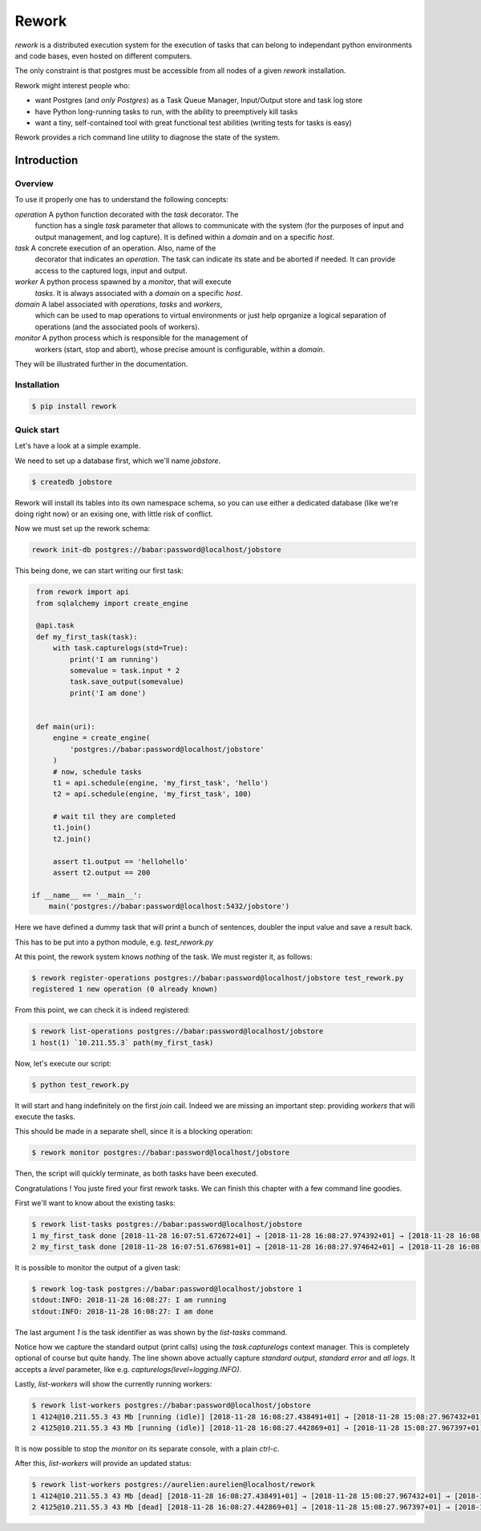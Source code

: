 Rework
======

`rework` is a distributed execution system for the execution of tasks
that can belong to independant python environments and code bases,
even hosted on different computers.

The only constraint is that postgres must be accessible from all nodes
of a given `rework` installation.

Rework might interest people who:

* want Postgres (and *only Postgres*) as a Task Queue Manager,
  Input/Output store and task log store

* have Python long-running tasks to run, with the ability to
  preemptively kill tasks

* want a tiny, self-contained tool with great functional test
  abilities (writing tests for tasks is easy)


Rework provides a rich command line utility to diagnose the state of
the system.


Introduction
------------

Overview
........

To use it properly one has to understand the following concepts:

`operation` A python function decorated with the `task` decorator. The
    function has a single `task` parameter that allows to communicate
    with the system (for the purposes of input and output management,
    and log capture). It is defined within a `domain` and on a
    specific `host`.

`task` A concrete execution of an operation. Also, name of the
    decorator that indicates an `operation`. The task can indicate its
    state and be aborted if needed. It can provide access to the
    captured logs, input and output.

`worker` A python process spawned by a `monitor`, that will execute
    `tasks`. It is always associated with a `domain` on a specific
    `host`.

`domain` A label associated with `operations`, `tasks` and `workers`,
    which can be used to map operations to virtual environments or
    just help oprganize a logical separation of operations (and the
    associated pools of workers).

`monitor` A python process which is responsible for the management of
    workers (start, stop and abort), whose precise amount is
    configurable, within a `domain`.

They will be illustrated further in the documentation.


Installation
............

.. code-block:: bash

   $ pip install rework


Quick start
...........

Let's have a look at a simple example.

We need to set up a database first, which we'll name `jobstore`.

.. code-block:: bash

   $ createdb jobstore

Rework will install its tables into its own namespace schema, so you
can use either a dedicated database (like we're doing right now) or an
exising one, with little risk of conflict.

Now we must set up the rework schema:

.. code-block:: bash

   rework init-db postgres://babar:password@localhost/jobstore

This being done, we can start writing our first task:

.. code-block:: python

   from rework import api
   from sqlalchemy import create_engine

   @api.task
   def my_first_task(task):
       with task.capturelogs(std=True):
           print('I am running')
           somevalue = task.input * 2
           task.save_output(somevalue)
           print('I am done')


   def main(uri):
       engine = create_engine(
           'postgres://babar:password@localhost/jobstore'
       )
       # now, schedule tasks
       t1 = api.schedule(engine, 'my_first_task', 'hello')
       t2 = api.schedule(engine, 'my_first_task', 100)

       # wait til they are completed
       t1.join()
       t2.join()

       assert t1.output == 'hellohello'
       assert t2.output == 200

  if __name__ == '__main__':
      main('postgres://babar:password@localhost:5432/jobstore')


Here we have defined a dummy task that will print a bunch of
sentences, doubler the input value and save a result back.

This has to be put into a python module, e.g. `test_rework.py`

At this point, the rework system knows *nothing* of the task. We must
register it, as follows:

.. code-block:: bash

   $ rework register-operations postgres://babar:password@localhost/jobstore test_rework.py
   registered 1 new operation (0 already known)

From this point, we can check it is indeed registered:

.. code-block:: bash

   $ rework list-operations postgres://babar:password@localhost/jobstore
   1 host(1) `10.211.55.3` path(my_first_task)

Now, let's execute our script:

.. code-block:: bash

   $ python test_rework.py

It will start and hang indefinitely on the first `join` call. Indeed
we are missing an important step: providing `workers` that will
execute the tasks.

This should be made in a separate shell, since it is a blocking
operation:

.. code-block:: bash

   $ rework monitor postgres://babar:password@localhost/jobstore

Then, the script will quickly terminate, as both tasks have been
executed.

Congratulations ! You juste fired your first rework tasks.
We can finish this chapter with a few command line goodies.

First we'll want to know about the existing tasks:

.. code-block:: bash

   $ rework list-tasks postgres://babar:password@localhost/jobstore
   1 my_first_task done [2018-11-28 16:07:51.672672+01] → [2018-11-28 16:08:27.974392+01] → [2018-11-28 16:08:27.985432+01] 
   2 my_first_task done [2018-11-28 16:07:51.676981+01] → [2018-11-28 16:08:27.974642+01] → [2018-11-28 16:08:27.985502+01] 

It is possible to monitor the output of a given task:

.. code-block:: bash

   $ rework log-task postgres://babar:password@localhost/jobstore 1
   stdout:INFO: 2018-11-28 16:08:27: I am running
   stdout:INFO: 2018-11-28 16:08:27: I am done

The last argument `1` is the task identifier as was shown by the
`list-tasks` command.

Notice how we capture the standard output (print calls) using the
`task.capturelogs` context manager. This is completely optional of
course but quite handy. The line shown above actually capture
*standard output*, *standard error* and *all logs*. It accepts a
`level` parameter, like e.g. `capturelogs(level=logging.INFO)`.

Lastly, `list-workers` will show the currently running workers:

.. code-block:: bash

   $ rework list-workers postgres://babar:password@localhost/jobstore
   1 4124@10.211.55.3 43 Mb [running (idle)] [2018-11-28 16:08:27.438491+01] → [2018-11-28 15:08:27.967432+01] 
   2 4125@10.211.55.3 43 Mb [running (idle)] [2018-11-28 16:08:27.442869+01] → [2018-11-28 15:08:27.967397+01] 

It is now possible to stop the `monitor` on its separate console, with
a plain `ctrl-c`.

After this, `list-workers` will provide an updated status:

.. code-block:: bash

   $ rework list-workers postgres://aurelien:aurelien@localhost/rework 
   1 4124@10.211.55.3 43 Mb [dead] [2018-11-28 16:08:27.438491+01] → [2018-11-28 15:08:27.967432+01] → [2018-11-28 16:11:09.668587+01] monitor exit 
   2 4125@10.211.55.3 43 Mb [dead] [2018-11-28 16:08:27.442869+01] → [2018-11-28 15:08:27.967397+01] → [2018-11-28 16:11:09.668587+01] monitor exit 

